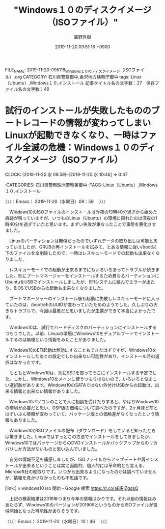 #+TITLE: "Windows１０のディスクイメージ（ISOファイル）"
#+AUTHOR: 廣野秀樹
#+EMAIL:  hirono2013k@gmail.com
#+DATE: 2019-11-20 09:51:16 +0900
FILE_NAME: 2019-11-20-095116_Windows１０のディスクイメージ（ISOファイル）.org
CATEGORY: 石川県警察御中,金沢地方検察庁御中
tags: Linux（Ubuntu）,Windows１０,インストール
記事タイトル名の文字数：27　保存ファイル名の文字数：49
#+STARTUP: showeverything


* 試行のインストールが失敗したもののブートレコードの情報が変わってしまいLinuxが起動できなくなり、一時はファイル全滅の危機：Windows１０のディスクイメージ（ISOファイル）
  CLOCK: [2019-11-20 水 09:59]--[2019-11-20 水 10:46] =>  0:47

:CATEGORIES: 石川県警察珠洲警察署御中
:TAGS: Linux（Ubuntu）,Windows１０,インストール

〉〉〉：Emacs： 2019-11-20（水曜日）09：59　 〉〉〉

　Windows10のISOファイルのインストールは昨夜の19時40分過ぎから始めた痕跡が残っていますが、いつものLinux（Ubuntu）の環境に戻れたのは深夜の1時40分を過ぎていたと思います。まずい失敗が重なったことで事態を悪化させました。

　Linuxのパーティションは無傷だったのでいずれデータの取り出しは可能と思っていましたが、GRUBの再インストールを試みて、とある情報に従い/boot以下のファイルを全削除したので、一時はレスキューモードでの起動も出来なくなりました。

　レスキューモードでの起動が出来るまでにもいろいろあってトラブルが続きました。別にブートマネージャーをインストールするため異なるパーティションにUbuntuをUSBでインストールしましたが、EFIシステムに絡んでエラーが出たり、BIOSでUSBからの起動も出来なくなりました。

　ブートマネージャーのインストール後も起動に失敗しレスキューモードに入っていたのは、/boot/efiのUUIDが変わっていたためのようでした。久しぶりの大きなトラブルで、今回は最悪だと思いましたが生還ができて本当によかったです。

　Windows10は、試行でハードディスクのパーティションにインストールするつもりでした。以前、Linuxの環境にWindows10をデュアルブートでインストールするのは無理という情報をみたことがありました。

　Windows10のEFI起動は無効にすることもできたはずですが、Windows10をインストールしたあとの設定でしか出来ない可能性があり、インストール時の選択はなかったです。

　もともとWindows10は、別にSSDを買ってそこにインストールする予定でした。しかし、Windows10をメインに使うつもりはないので、いろいろと悩ましい選択肢があります。Windows10のSATAではない外付けUSBからの起動は、出来る情報と出来ない情報がありました。

　Windows10パソコンのことで人に相談を受けたりすると、やはりWindows10の環境が必要だと思い、DSP版の価格について調べたのですが、2ヶ月ほど前とはずいぶん情報が変わっていて、パッケージ版との価格差がなくなったという情報もありました。

　Windows10がISOファイルの配布（ダウンロード）をしていると知ったときは驚きました。Linuxではずっとこの方法でインストールをしてきましたが、Windows10ではパッケージからのDVDインストールかバックアップからのリカバリしか方法がないものと思い込んでいました。

　自分の情報不足も痛感しましたが、ISOファイルからアップデートや再インストールが出来るということは実に画期的、個人的には革命的とも言える、Microsoft社の舵取りです。いつから出来るようになったのかは調べていませんが、情報を見かけなかったのも不思議です。

[link:] » windows10 iso 開始 - Google 検索 https://t.co/aBlRjZgdsQ

　上記の検索結果は2019年つまり今年の情報ばかりです。それ以前の情報はみあたらず、Windows10のバージョンが201909というものからISOファイルが提供開始となった可能性がありそうです。

〈〈〈：Emacs： 2019-11-20（水曜日）10：46 　〈〈〈

